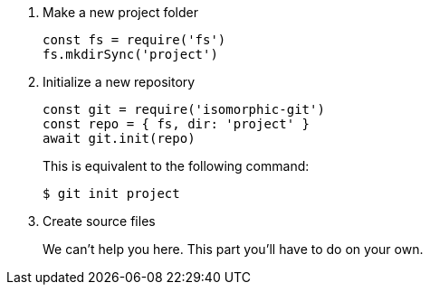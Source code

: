 . Make a new project folder
+
[source,js]
----
const fs = require('fs')
fs.mkdirSync('project')
----

. Initialize a new repository
+
[source,js]
----
const git = require('isomorphic-git')
const repo = { fs, dir: 'project' }
await git.init(repo)
----
+
This is equivalent to the following command:

 $ git init project

. Create source files
+
We can't help you here.
This part you'll have to do on your own.
